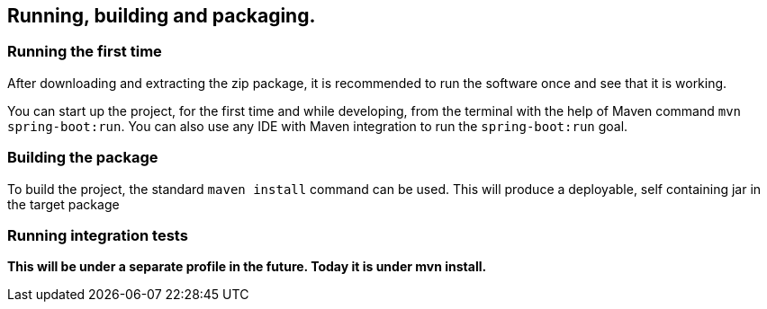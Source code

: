 == Running, building and packaging.

=== Running the first time
After downloading and extracting the zip package, it is recommended to run the software once and see that it is working.

You can start up the project, for the first time and while developing, from the terminal with the help of Maven command `mvn spring-boot:run`. You can also use any IDE with Maven integration to run the `spring-boot:run` goal.

=== Building the package
To build the project, the standard `maven install` command can be used. This will produce a deployable, self containing jar in the target package

=== Running integration tests
[red background-yellow]*This will be under a separate profile in the future. Today it is under mvn install.*

